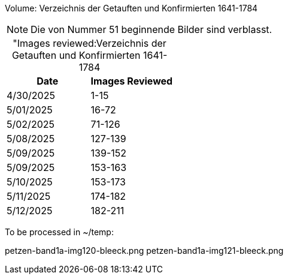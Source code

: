 Volume: Verzeichnis der Getauften und Konfirmierten 1641-1784

NOTE: Die von Nummer 51 beginnende Bilder sind verblasst.

[caption="Images reviewed:]
.Verzeichnis der Getauften und Konfirmierten 1641-1784
[%header]
|===
|Date|Images Reviewed

|4/30/2025|1-15

|5/01/2025|16-72

|5/02/2025|71-126

|5/08/2025|127-139

|5/09/2025|139-152

|5/09/2025|153-163

|5/10/2025|153-173 

|5/11/2025|174-182

|5/12/2025|182-211
|===

To be processed in ~/temp:

petzen-band1a-img120-bleeck.png
petzen-band1a-img121-bleeck.png
